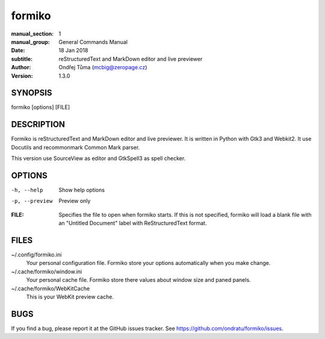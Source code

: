 formiko
=======

:manual_section: 1
:manual_group: General Commands Manual
:date: 18 Jan 2018
:subtitle: reStructuredText and MarkDown editor and live previewer
:author: Ondřej Tůma (mcbig@zeropage.cz)
:version: 1.3.0

SYNOPSIS
~~~~~~~~

formiko [options] [FILE]

DESCRIPTION
~~~~~~~~~~~
Formiko is reStructuredText and MarkDown editor and live previewer. It is
written in Python with Gtk3 and Webkit2. It use Docutils and
recommonmark Common Mark parser.

This version use SourceView as editor and GtkSpell3 as spell checker.

OPTIONS
~~~~~~~

-h, --help          Show help options
-p, --preview       Preview only

:FILE:  Specifies the file to open when formiko starts. If this is not
        specified, formiko will load a blank file with an "Untitled Document"
        label with ReStructuredText format.

FILES
~~~~~

~/.config/formiko.ini
  Your personal configuration file. Formiko store your options automatically
  when you make change.

~/.cache/formiko/window.ini
  Your personal cache file. Formiko store there values about window size and
  paned panels.

~/.cache/formiko/WebKitCache
  This is your WebKit preview cache.

BUGS
~~~~
If you find a bug, please report it at the GitHub issues tracker. See
https://github.com/ondratu/formiko/issues.
